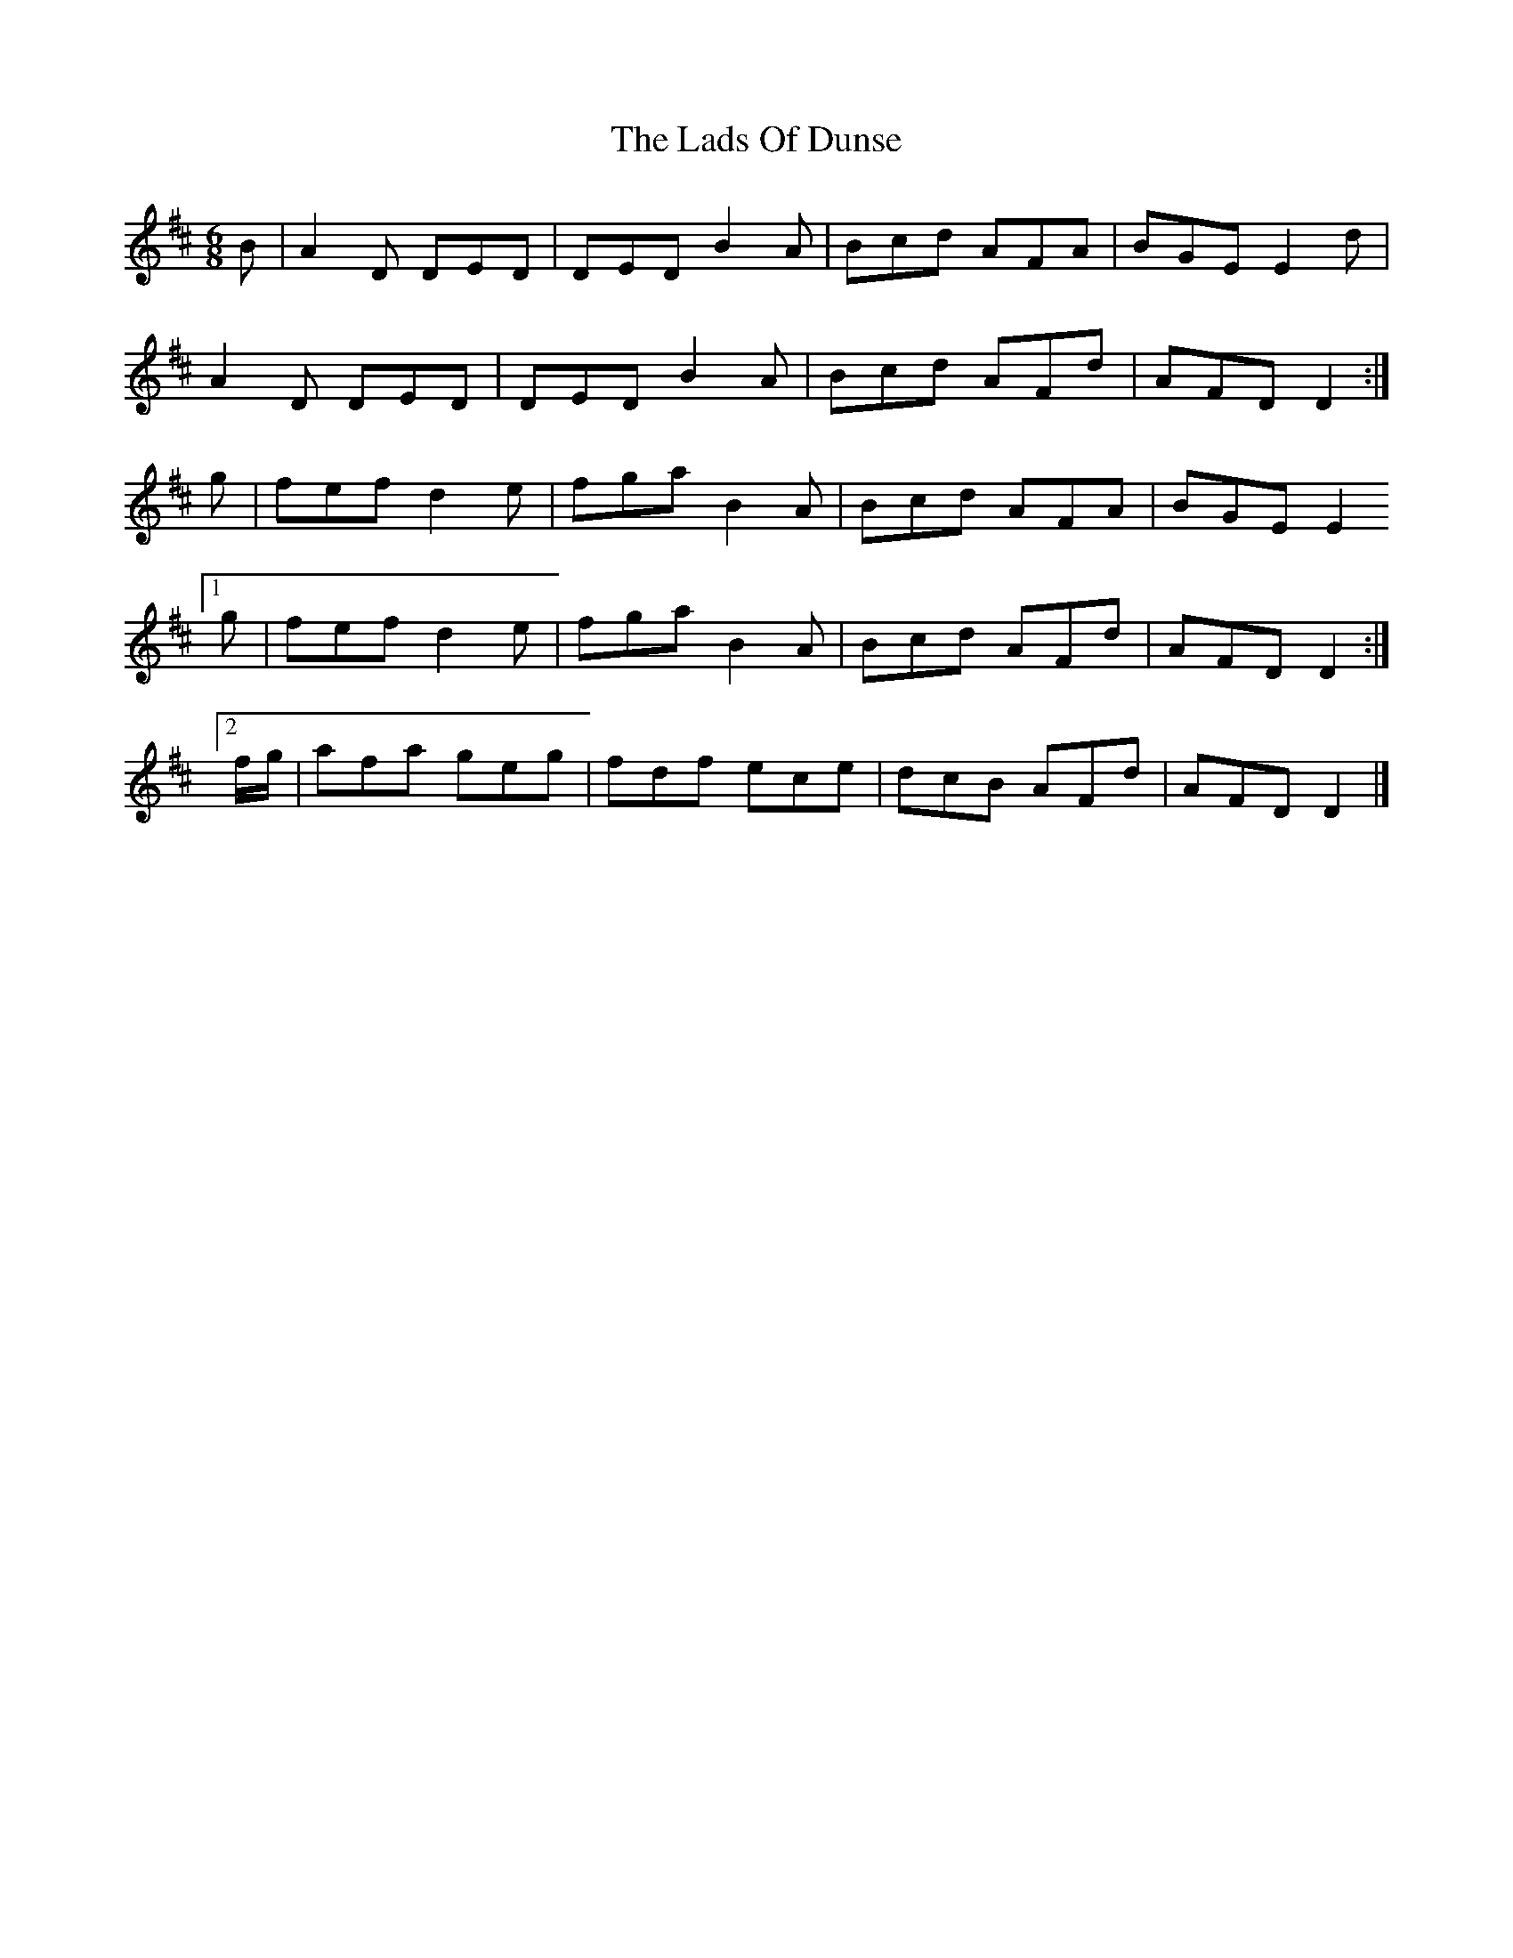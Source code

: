 X: 2
T: Lads Of Dunse, The
Z: DonaldK
S: https://thesession.org/tunes/8256#setting19416
R: jig
M: 6/8
L: 1/8
K: Dmaj
B | A2D DED | DED B2A | Bcd AFA | BGE E2d |A2D DED | DED B2A | Bcd AFd | AFD D2 :|g | fef d2e | fga B2A | Bcd AFA | BGE E2[1 g | fef d2e | fga B2A | Bcd AFd | AFD D2 :|[2 f/g/ | afa geg | fdf ece | dcB AFd | AFD D2 |]
